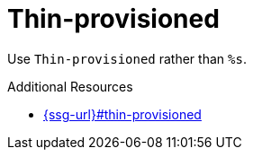 :navtitle: Thin-provisioned
:keywords: reference, rule, Thin-provisioned

= Thin-provisioned

Use `Thin-provisioned` rather than `%s`.

.Additional Resources

* link:{ssg-url}#thin-provisioned[]

